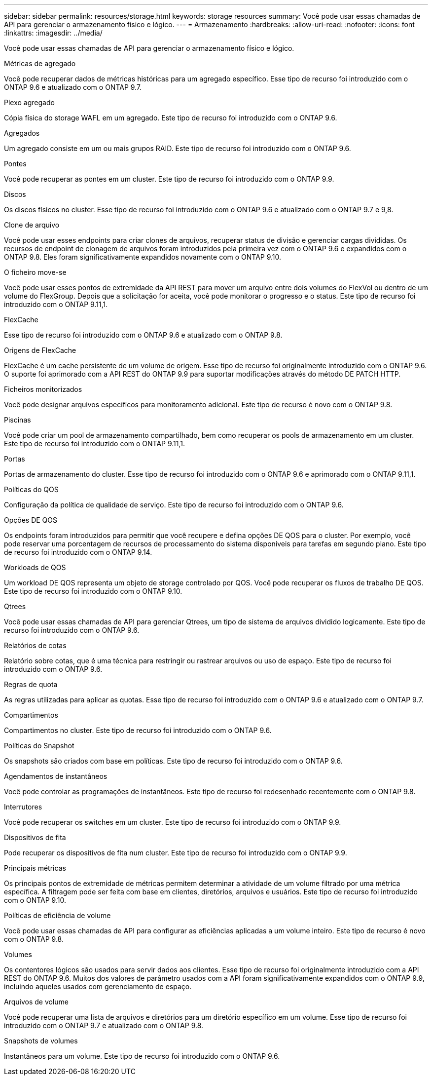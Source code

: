 ---
sidebar: sidebar 
permalink: resources/storage.html 
keywords: storage resources 
summary: Você pode usar essas chamadas de API para gerenciar o armazenamento físico e lógico. 
---
= Armazenamento
:hardbreaks:
:allow-uri-read: 
:nofooter: 
:icons: font
:linkattrs: 
:imagesdir: ../media/


[role="lead"]
Você pode usar essas chamadas de API para gerenciar o armazenamento físico e lógico.

.Métricas de agregado
Você pode recuperar dados de métricas históricas para um agregado específico. Esse tipo de recurso foi introduzido com o ONTAP 9.6 e atualizado com o ONTAP 9.7.

.Plexo agregado
Cópia física do storage WAFL em um agregado. Este tipo de recurso foi introduzido com o ONTAP 9.6.

.Agregados
Um agregado consiste em um ou mais grupos RAID. Este tipo de recurso foi introduzido com o ONTAP 9.6.

.Pontes
Você pode recuperar as pontes em um cluster. Este tipo de recurso foi introduzido com o ONTAP 9.9.

.Discos
Os discos físicos no cluster. Esse tipo de recurso foi introduzido com o ONTAP 9.6 e atualizado com o ONTAP 9.7 e 9,8.

.Clone de arquivo
Você pode usar esses endpoints para criar clones de arquivos, recuperar status de divisão e gerenciar cargas divididas. Os recursos de endpoint de clonagem de arquivos foram introduzidos pela primeira vez com o ONTAP 9.6 e expandidos com o ONTAP 9.8. Eles foram significativamente expandidos novamente com o ONTAP 9.10.

.O ficheiro move-se
Você pode usar esses pontos de extremidade da API REST para mover um arquivo entre dois volumes do FlexVol ou dentro de um volume do FlexGroup. Depois que a solicitação for aceita, você pode monitorar o progresso e o status. Este tipo de recurso foi introduzido com o ONTAP 9.11,1.

.FlexCache
Esse tipo de recurso foi introduzido com o ONTAP 9.6 e atualizado com o ONTAP 9.8.

.Origens de FlexCache
FlexCache é um cache persistente de um volume de origem. Esse tipo de recurso foi originalmente introduzido com o ONTAP 9.6. O suporte foi aprimorado com a API REST do ONTAP 9.9 para suportar modificações através do método DE PATCH HTTP.

.Ficheiros monitorizados
Você pode designar arquivos específicos para monitoramento adicional. Este tipo de recurso é novo com o ONTAP 9.8.

.Piscinas
Você pode criar um pool de armazenamento compartilhado, bem como recuperar os pools de armazenamento em um cluster. Este tipo de recurso foi introduzido com o ONTAP 9.11,1.

.Portas
Portas de armazenamento do cluster. Esse tipo de recurso foi introduzido com o ONTAP 9.6 e aprimorado com o ONTAP 9.11,1.

.Políticas do QOS
Configuração da política de qualidade de serviço. Este tipo de recurso foi introduzido com o ONTAP 9.6.

.Opções DE QOS
Os endpoints foram introduzidos para permitir que você recupere e defina opções DE QOS para o cluster. Por exemplo, você pode reservar uma porcentagem de recursos de processamento do sistema disponíveis para tarefas em segundo plano. Este tipo de recurso foi introduzido com o ONTAP 9.14.

.Workloads de QOS
Um workload DE QOS representa um objeto de storage controlado por QOS. Você pode recuperar os fluxos de trabalho DE QOS. Este tipo de recurso foi introduzido com o ONTAP 9.10.

.Qtrees
Você pode usar essas chamadas de API para gerenciar Qtrees, um tipo de sistema de arquivos dividido logicamente. Este tipo de recurso foi introduzido com o ONTAP 9.6.

.Relatórios de cotas
Relatório sobre cotas, que é uma técnica para restringir ou rastrear arquivos ou uso de espaço. Este tipo de recurso foi introduzido com o ONTAP 9.6.

.Regras de quota
As regras utilizadas para aplicar as quotas. Esse tipo de recurso foi introduzido com o ONTAP 9.6 e atualizado com o ONTAP 9.7.

.Compartimentos
Compartimentos no cluster. Este tipo de recurso foi introduzido com o ONTAP 9.6.

.Políticas do Snapshot
Os snapshots são criados com base em políticas. Este tipo de recurso foi introduzido com o ONTAP 9.6.

.Agendamentos de instantâneos
Você pode controlar as programações de instantâneos. Este tipo de recurso foi redesenhado recentemente com o ONTAP 9.8.

.Interrutores
Você pode recuperar os switches em um cluster. Este tipo de recurso foi introduzido com o ONTAP 9.9.

.Dispositivos de fita
Pode recuperar os dispositivos de fita num cluster. Este tipo de recurso foi introduzido com o ONTAP 9.9.

.Principais métricas
Os principais pontos de extremidade de métricas permitem determinar a atividade de um volume filtrado por uma métrica específica. A filtragem pode ser feita com base em clientes, diretórios, arquivos e usuários. Este tipo de recurso foi introduzido com o ONTAP 9.10.

.Políticas de eficiência de volume
Você pode usar essas chamadas de API para configurar as eficiências aplicadas a um volume inteiro. Este tipo de recurso é novo com o ONTAP 9.8.

.Volumes
Os contentores lógicos são usados para servir dados aos clientes. Esse tipo de recurso foi originalmente introduzido com a API REST do ONTAP 9.6. Muitos dos valores de parâmetro usados com a API foram significativamente expandidos com o ONTAP 9.9, incluindo aqueles usados com gerenciamento de espaço.

.Arquivos de volume
Você pode recuperar uma lista de arquivos e diretórios para um diretório específico em um volume. Esse tipo de recurso foi introduzido com o ONTAP 9.7 e atualizado com o ONTAP 9.8.

.Snapshots de volumes
Instantâneos para um volume. Este tipo de recurso foi introduzido com o ONTAP 9.6.
